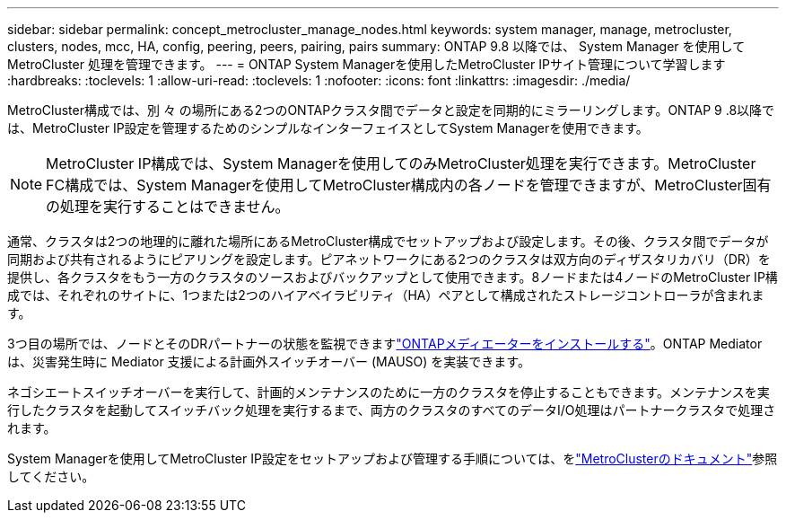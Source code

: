 ---
sidebar: sidebar 
permalink: concept_metrocluster_manage_nodes.html 
keywords: system manager, manage, metrocluster, clusters, nodes, mcc, HA, config, peering, peers, pairing, pairs 
summary: ONTAP 9.8 以降では、 System Manager を使用して MetroCluster 処理を管理できます。 
---
= ONTAP System Managerを使用したMetroCluster IPサイト管理について学習します
:hardbreaks:
:toclevels: 1
:allow-uri-read: 
:toclevels: 1
:nofooter: 
:icons: font
:linkattrs: 
:imagesdir: ./media/


[role="lead"]
MetroCluster構成では、別 々 の場所にある2つのONTAPクラスタ間でデータと設定を同期的にミラーリングします。ONTAP 9 .8以降では、MetroCluster IP設定を管理するためのシンプルなインターフェイスとしてSystem Managerを使用できます。


NOTE: MetroCluster IP構成では、System Managerを使用してのみMetroCluster処理を実行できます。MetroCluster FC構成では、System Managerを使用してMetroCluster構成内の各ノードを管理できますが、MetroCluster固有の処理を実行することはできません。

通常、クラスタは2つの地理的に離れた場所にあるMetroCluster構成でセットアップおよび設定します。その後、クラスタ間でデータが同期および共有されるようにピアリングを設定します。ピアネットワークにある2つのクラスタは双方向のディザスタリカバリ（DR）を提供し、各クラスタをもう一方のクラスタのソースおよびバックアップとして使用できます。8ノードまたは4ノードのMetroCluster IP構成では、それぞれのサイトに、1つまたは2つのハイアベイラビリティ（HA）ペアとして構成されたストレージコントローラが含まれます。

3つ目の場所では、ノードとそのDRパートナーの状態を監視できますlink:https://docs.netapp.com/us-en/ontap-metrocluster/install-ip/concept_mediator_requirements.html["ONTAPメディエーターをインストールする"^]。ONTAP Mediator は、災害発生時に Mediator 支援による計画外スイッチオーバー (MAUSO) を実装できます。

ネゴシエートスイッチオーバーを実行して、計画的メンテナンスのために一方のクラスタを停止することもできます。メンテナンスを実行したクラスタを起動してスイッチバック処理を実行するまで、両方のクラスタのすべてのデータI/O処理はパートナークラスタで処理されます。

System Managerを使用してMetroCluster IP設定をセットアップおよび管理する手順については、をlink:https://docs.netapp.com/us-en/ontap-metrocluster/index.html["MetroClusterのドキュメント"^]参照してください。
